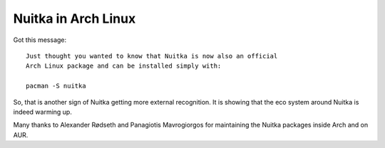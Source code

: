 Nuitka in Arch Linux
~~~~~

Got this message::

   Just thought you wanted to know that Nuitka is now also an official
   Arch Linux package and can be installed simply with:

   pacman -S nuitka

So, that is another sign of Nuitka getting more external recognition. It is
showing that the eco system around Nuitka is indeed warming up.

Many thanks to Alexander Rødseth and Panagiotis Mavrogiorgos for maintaining the
Nuitka packages inside Arch and on AUR.
